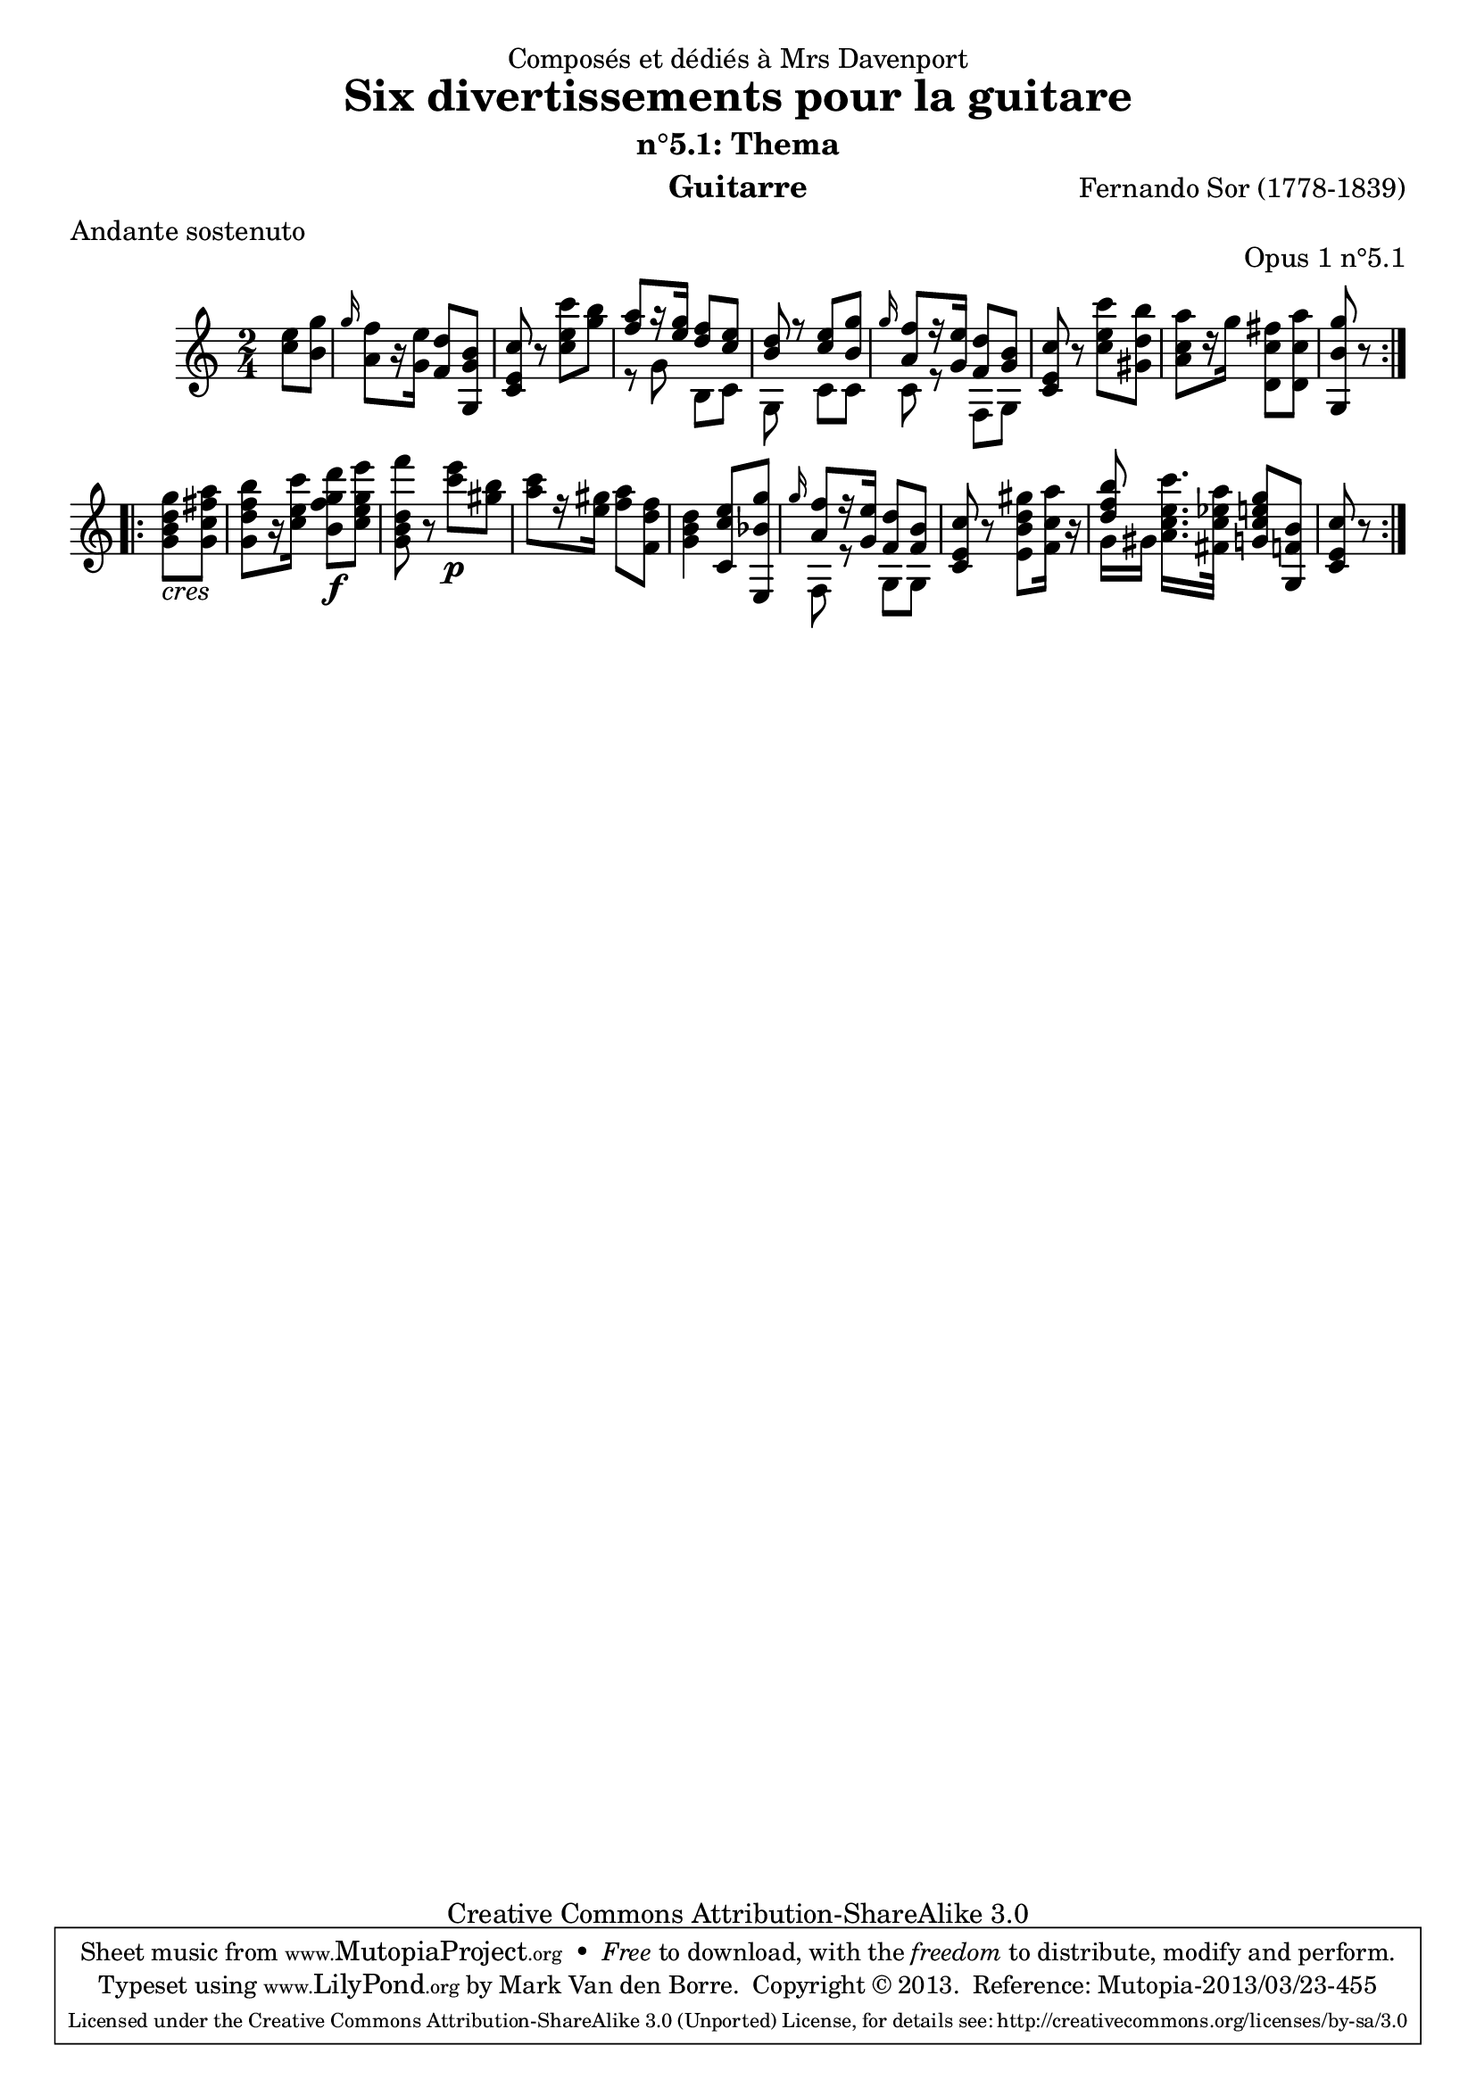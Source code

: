\version "2.16.1"
\header {
  mutopiatitle = "Divertissements pour la guitare, n°5.1"
  mutopiacomposer = "SorF"
  mutopiaopus = "O 1.5.1"
  mutopiainstrument = "Guitar"
  mutopiasource = "Danish Royal Library early 19th Century edition"
  date = "1820s"
  source = "Golden Music Press/GFA/Frederic Noad facsimile edition"
  style = "Classical"
  copyright = "Creative Commons Attribution-ShareAlike 3.0"
  maintainer = "Mark Van den Borre"
  maintainerEmail = "mark@markvdb.be"
  maintainerWeb = "http://markvdb.be"
  moreInfo = "<p>The maintainer has created MP3 and OGG Vorbis audio files from the MIDI output (which is available above). These are computer generated but will probably sound better than playing the MIDI file on your own system, depending on your setup. Download them:</p><ul><li><a href=\"../ftp/SorF/O1/sor_op_1_5_1/sor_op_1_5_1.mp3\">sor_op_1_5_1.mp3</a></li><li><a href=\"../ftp/SorF/O1/sor_op_1_5_1/sor_op_1_5_1.ogg\">sor_op_1_5_1.ogg</a></li></ul>"
  filename = "sor_op1_5_1.ly"
  dedication = "Composés et dédiés à Mrs Davenport"
  title = "Six divertissements pour la guitare"
  subtitle = "n°5.1: Thema"
  opus = "Opus 1 n°5.1"
  instrument = "Guitarre"
  meter = "Andante sostenuto"
  %subtitle = "5. Thema"
  composer = "Fernando Sor (1778-1839)"
  enteredby = "Mark Van den Borre"

 footer = "Mutopia-2013/03/23-455"
 tagline = \markup { \override #'(box-padding . 1.0) \override #'(baseline-skip . 2.7) \box \center-column { \abs-fontsize #10 \line { Sheet music from \with-url #"http://www.MutopiaProject.org" \line { \concat { \abs-fontsize #8 www. \abs-fontsize #11 MutopiaProject \abs-fontsize #8 .org } \hspace #0.5 } • \hspace #0.5 \italic Free to download, with the \italic freedom to distribute, modify and perform. } \line { \abs-fontsize #10 \line { Typeset using \with-url #"http://www.LilyPond.org" \line { \concat { \abs-fontsize #8 www. \abs-fontsize #11 LilyPond \abs-fontsize #8 .org }} by \concat { \maintainer . } \hspace #0.5 Copyright © 2013. \hspace #0.5 Reference: \footer } } \line { \abs-fontsize #8 \line { Licensed under the Creative Commons Attribution-ShareAlike 3.0 (Unported) License, for details \concat { see: \hspace #0.3 \with-url #"http://creativecommons.org/licenses/by-sa/3.0" http://creativecommons.org/licenses/by-sa/3.0 } } } } }
}

upperVoice =  \relative c' {
 \repeat volta 2 {
 \partial 4 <e' c>8 <g b,>|			%1
 \grace g16 <f a,>8[ r16 <e g,>] <d f,>8 <b g g,>|%slur between grace note and f missing
 <c e, c> r <c' e, c> <b g>|		%3
 \voiceOne <a f>[ r16 <g e>] <f d>8 <e c>|	%4 16th rest position too low
 <d b> r <e c> <g b,>|				%5
 \grace g16 <f a,>8[ r16 <e g,>] <d f,>8 <b g>|	%6
 \oneVoice <c e, c> r8 <c' e, c> <b d, gis,>|	%7
 <a c, a>[ r16 g] <fis c d,>8 <a c, d,>|	%8
 <g b, g,> r8 }

 \repeat volta 2 {
 <g d b g>_\markup {\italic cres} <a fis c g>| %9
 <b f d g,>[ r16 <c e, c>] <d g, f b,>8\f <e g, e c>|%10 facsimile says "f" instead of "F"
 <f d, b g> r <e c>\p <b gis>|		%11
 <c a>[ r16 <gis e>] <a f>8 <f d f,>|	%12
 <d b g>4 <e c c,>8 <g bes, e,,>|	%13
 \grace g16 \voiceOne <f a,>8[ r16 <e g,>] <d f,>8 <b f>|	%14
 \oneVoice <c e, c> r <gis' d b e,> <a c, f,>16 r|%15
 \voiceOne <b f d>8\noBeam \oneVoice <c e, c a>16. <a es c fis,>32 <g e c g>8 <b, f g,>|%16
 <c e, c> r }			%17
 
}

lowerVoice =  \relative c'' {
 \voiceTwo
 \partial 4 s4|	%1
 s2|			%2
 s2|			%3
 r8 g b, c|		%4
 g s c c|		%5
 c r f, g|		%6
 s2|			%7
 s|			%8
 s|			%9
 s|			%10
 s|			%11
 s|			%12
 s|			%13
 f8 r g g|		%14
 s2|			%15
 g'16 gis s4.|	%16
 s4			%17
}     

\score {
 \context Staff <<
  \time 2/4
  \upperVoice
  \lowerVoice
  >>
  \layout{}
  \midi{}
} 
				
